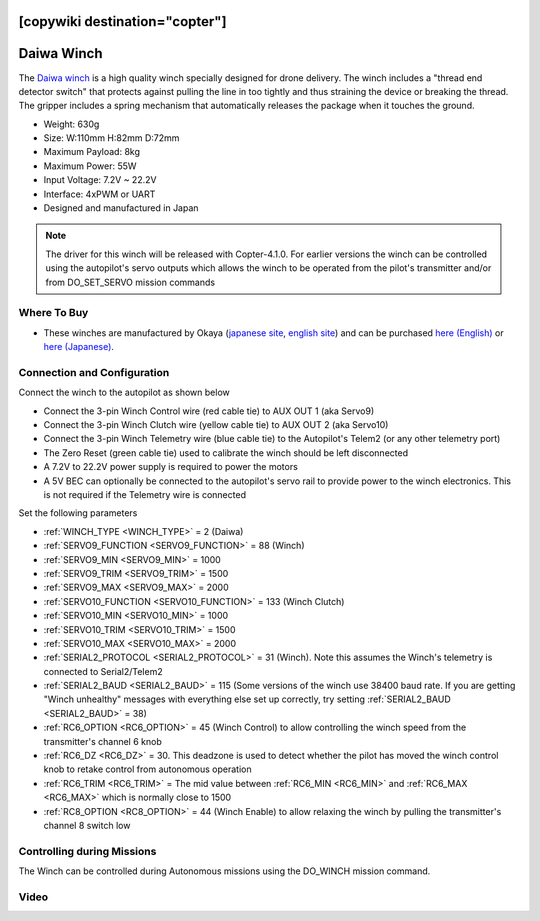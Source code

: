 .. _common-daiwa-winch:

[copywiki destination="copter"]
===========
Daiwa Winch
===========

.. image:: ../../../images/daiwa-winch.png
    :target: ../_images/daiwa-winch.png

The `Daiwa winch <http://www.ele.okaya.co.jp/index_en.html>`__ is a high quality winch specially designed for drone delivery.  The winch includes a "thread end detector switch" that protects against pulling the line in too tightly and thus straining the device or breaking the thread.  The gripper includes a spring mechanism that automatically releases the package when it touches the ground.

- Weight: 630g
- Size: W:110mm H:82mm D:72mm
- Maximum Payload: 8kg
- Maximum Power: 55W
- Input Voltage: 7.2V ~ 22.2V
- Interface: 4xPWM or UART
- Designed and manufactured in Japan

.. note::

    The driver for this winch will be released with Copter-4.1.0.  For earlier versions the winch can be controlled using the autopilot's servo outputs which allows the winch to be operated from the pilot's transmitter and/or from DO_SET_SERVO mission commands

Where To Buy
------------

- These winches are manufactured by Okaya (`japanese site <https://www.okaya.co.jp/>`__, `english site <https://www.okaya.co.jp/en/index.html>`__) and can be purchased `here (English) <http://www.ele.okaya.co.jp/index_en.html>`__ or `here (Japanese) <https://www.ipros.jp/product/detail/2000434011/>`__.

Connection and Configuration
----------------------------

Connect the winch to the autopilot as shown below

.. image:: ../../../images/daiwa-winch-pixhawk.png
    :target: ../_images/daiwa-winch-pixhawk.png
    :width: 400px

- Connect the 3-pin Winch Control wire (red cable tie) to AUX OUT 1 (aka Servo9)
- Connect the 3-pin Winch Clutch wire (yellow cable tie) to AUX OUT 2 (aka Servo10)
- Connect the 3-pin Winch Telemetry wire (blue cable tie) to the Autopilot's Telem2 (or any other telemetry port)
- The Zero Reset (green cable tie) used to calibrate the winch should be left disconnected
- A 7.2V to 22.2V power supply is required to power the motors
- A 5V BEC can optionally be connected to the autopilot's servo rail to provide power to the winch electronics.  This is not required if the Telemetry wire is connected

Set the following parameters

- :ref:`WINCH_TYPE <WINCH_TYPE>` = 2 (Daiwa)
- :ref:`SERVO9_FUNCTION <SERVO9_FUNCTION>` = 88 (Winch)
- :ref:`SERVO9_MIN <SERVO9_MIN>` = 1000
- :ref:`SERVO9_TRIM <SERVO9_TRIM>` = 1500
- :ref:`SERVO9_MAX <SERVO9_MAX>` = 2000
- :ref:`SERVO10_FUNCTION <SERVO10_FUNCTION>` = 133 (Winch Clutch)
- :ref:`SERVO10_MIN <SERVO10_MIN>` = 1000
- :ref:`SERVO10_TRIM <SERVO10_TRIM>` = 1500
- :ref:`SERVO10_MAX <SERVO10_MAX>` = 2000
- :ref:`SERIAL2_PROTOCOL <SERIAL2_PROTOCOL>` = 31 (Winch).  Note this assumes the Winch's telemetry is connected to Serial2/Telem2
- :ref:`SERIAL2_BAUD <SERIAL2_BAUD>` = 115 (Some versions of the winch use 38400 baud rate. If you are getting "Winch unhealthy" messages with everything else set up correctly, try setting :ref:`SERIAL2_BAUD <SERIAL2_BAUD>` = 38)
- :ref:`RC6_OPTION <RC6_OPTION>` = 45 (Winch Control) to allow controlling the winch speed from the transmitter's channel 6 knob
- :ref:`RC6_DZ <RC6_DZ>` = 30.  This deadzone is used to detect whether the pilot has moved the winch control knob to retake control from autonomous operation
- :ref:`RC6_TRIM <RC6_TRIM>` = The mid value between :ref:`RC6_MIN <RC6_MIN>` and :ref:`RC6_MAX <RC6_MAX>` which is normally close to 1500
- :ref:`RC8_OPTION <RC8_OPTION>` = 44 (Winch Enable) to allow relaxing the winch by pulling the transmitter's channel 8 switch low

Controlling during Missions
---------------------------

The Winch can be controlled during Autonomous missions using the DO_WINCH mission command.

Video
-----

..  youtube:: p4x97iomWZ0
    :width: 100%
